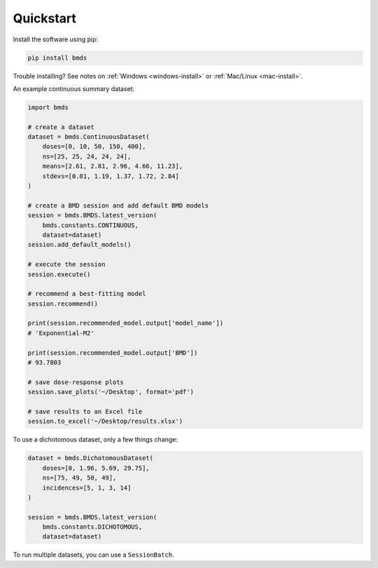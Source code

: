 Quickstart
~~~~~~~~~~

Install the software using pip:

.. code-block:: bash

    pip install bmds

Trouble installing? See notes on :ref:`Windows <windows-install>` or :ref:`Mac/Linux <mac-install>`.

An example continuous summary dataset:

.. code-block:: python

    import bmds

    # create a dataset
    dataset = bmds.ContinuousDataset(
        doses=[0, 10, 50, 150, 400],
        ns=[25, 25, 24, 24, 24],
        means=[2.61, 2.81, 2.96, 4.66, 11.23],
        stdevs=[0.81, 1.19, 1.37, 1.72, 2.84]
    )

    # create a BMD session and add default BMD models
    session = bmds.BMDS.latest_version(
        bmds.constants.CONTINUOUS,
        dataset=dataset)
    session.add_default_models()

    # execute the session
    session.execute()

    # recommend a best-fitting model
    session.recommend()

    print(session.recommended_model.output['model_name'])
    # 'Exponential-M2'

    print(session.recommended_model.output['BMD'])
    # 93.7803

    # save dose-response plots
    session.save_plots('~/Desktop', format='pdf')

    # save results to an Excel file
    session.to_excel('~/Desktop/results.xlsx')

To use a dichotomous dataset, only a few things change:

.. code-block:: python

    dataset = bmds.DichotomousDataset(
        doses=[0, 1.96, 5.69, 29.75],
        ns=[75, 49, 50, 49],
        incidences=[5, 1, 3, 14]
    )

    session = bmds.BMDS.latest_version(
        bmds.constants.DICHOTOMOUS,
        dataset=dataset)

To run multiple datasets, you can use a ``SessionBatch``.

